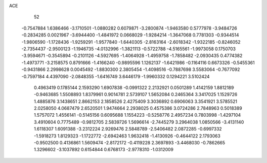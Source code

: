 ACE 
   52
  -0.7547884   1.6386466  -3.1710501  -1.0880282   0.6079871  -3.2800874
  -1.9463580   0.5777978  -3.9484726  -0.2834285   0.0021967  -3.6944400
  -1.4841972   0.0668029  -1.9284214  -1.3647068   0.7781303  -0.9344514
  -1.9806590  -1.1728436  -1.9259291  -1.9577840  -1.6440305  -2.8163164
  -2.6018342  -1.9322185  -0.8246052  -2.7354437  -2.9500123  -1.1946735
  -4.0132996  -1.3821113  -0.5722788  -4.5165561  -1.9973058   0.1750703
  -3.9594671  -0.3545894  -0.2101126  -4.5927695  -1.4064928  -1.4959758
  -1.7858482  -2.0930435   0.4774382  -1.4973771  -3.2158575   0.8791666
  -1.4166240  -0.9895596   1.1262137  -1.6421986  -0.1164116   0.6673326
  -0.5455361  -0.9431866   2.2998628   0.0045492  -1.8830300   2.3805454
  -1.4098516  -0.7887698   3.5583064  -0.7677092  -0.7597184   4.4397090
  -2.0848355  -1.6416749   3.6446179  -1.9960332   0.1294221   3.5102424
   0.4963419   0.1785144   2.1593290   1.6907838  -0.0991322   2.2132921
   0.0501289   1.4142159   1.8812189  -0.9463685   1.5508893   1.8379961
   0.9014781   2.5739107   1.5652084   0.2465364   3.3417025   1.1529726
   1.4885876   3.1438651   2.8662153   2.1858526   2.4275409   3.3036892
   0.6906063   3.3541921   3.5785521   2.0258050   4.0687479   2.6520501
   1.9474664   2.2938025   0.4575386   3.0724286   2.7848963   0.5018389
   1.5757072   1.4556141  -0.5145156   0.6095688   1.1554223  -0.5258776
   2.4957234   0.7803998  -1.4297104   3.4910604   0.7775489  -0.9812705
   2.5839726   1.5696614  -2.7445279   3.2964038   1.0850566  -3.4131140
   1.6118307   1.6091388  -3.2312224   2.9269476   2.5848789  -2.5406482
   2.0872285  -0.6997332  -1.5918273   1.8129323  -1.1722772  -2.6942463
   1.9632418  -1.4130926  -0.4644122   2.1793063  -0.9502500   0.4136861
   1.5609474  -2.8172172  -0.4119228   2.3697893  -3.4468030  -0.7862665
   1.3296602  -3.1037892   0.6154844   0.6768173  -2.9778310  -1.0312009
